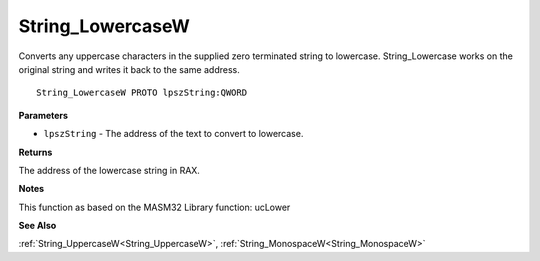 .. _String_LowercaseW:

=================
String_LowercaseW
=================

Converts any uppercase characters in the supplied zero terminated string to lowercase. String_Lowercase works on the original string and writes it back to the same address.

::

   String_LowercaseW PROTO lpszString:QWORD


**Parameters**

* ``lpszString`` - The address of the text to convert to lowercase.


**Returns**

The address of the lowercase string in RAX.


**Notes**

This function as based on the MASM32 Library function: ucLower

**See Also**

:ref:`String_UppercaseW<String_UppercaseW>`, :ref:`String_MonospaceW<String_MonospaceW>`
